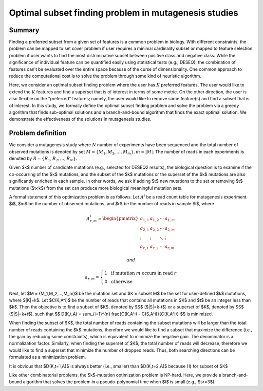 Optimal subset finding problem in mutagenesis studies
===================




Summary
^^^^^^

Finding a preferred subset from a given set of features is a common problem in biology. With different constraints, the problem can be mapped to set cover problem if user requires a minimal cardinality subset or mapped to feature selection problem if user wants to find the most distriminative subset between positive class and negative class. While the significance of individual feature can be quantified easily using statistical tests (e.g., DESEQ), the combination of features can't be evaluated over the entire space because of the curse of dimensionality. One common approach to reduce the computational cost is to solve the problem through some kind of heuristic algorithm. 

Here, we consider an optimal subset finding problem where the user has :math:`K` preferred features. The user would like to extend the :math:`K` features and find a superset that is of interest in terms of some metric. On the other direction, the user is also flexible on the "preferred" features; namely, the user would like to remove some feature(s) and find a subset that is of interest. In this study, we formally define the optimal subset finding problem and solve the problem via a greedy algorithm that finds sub-optimal solutions and a branch-and-bound algorithm that finds the exact optimal solution. We demonstrate the effectiveness of the solutions in mutagenesis studies.

.. todo::

	branch-and-bound algorithm


Problem definition
^^^^^

We consider a mutagenesis study where :math:`N` number of experiments have been sequenced and the total number of observed mutations is denoted by set :math:`M = \{M_1,M_2,...,M_m\}, m=|M|`. The number of reads in each experiments is denoted by :math:`R = \{R_1,R_2,...,R_N\}`.

Given $k$ number of candidate mutations (e.g., selected for DESEQ2 results), the biological question is to examine if the co-occurring of the $k$ mutations, and the subset of the $k$ mutations or the superset of the $k$ mutations are also significantly enriched in each sample. In other words, we ask if adding $t$ new mutations to the set or removing $t$ mutations ($t<k$) from the set can produce more biological meaningful mutation sets. 

A formal statement of this optimization problem is as follows. Let :math:`A^i` be a read count table for mutagenesis experiment $i$, $m$ be the number of observed mutations, and $r$ be the number of reads in sample $i$, where

.. math::

	\begin{equation*}
		A^i_{r,m} = 
		\begin{pmatrix}
			a_{1,1} & a_{1,2} & \cdots & a_{1,m} \\
			a_{2,1} & a_{2,2} & \cdots & a_{2,m} \\
			\vdots  & \vdots  & \ddots & \vdots  \\
			a_{r,1} & a_{r,2} & \cdots & a_{r,m} 
		\end{pmatrix}
	\end{equation*}

	and
	
	\begin{align*}
		a_{r,m} = \left\{ \begin{array}{rcl}
			1 & & \textrm{if mutation } m \textrm{ occurs in read } r \\
			0 &  & \textrm{otherwise}
		\end{array}\right.
	\end{align*}

Next, let $M = \{M_1,M_2,...,M_m\}$ be the mutation set and $K = \subset M$ be the set for user-defined $k$ mutations, where $|K|=k$. Let $C(K,A^i)$ be the number of reads that contains all mutations in $K$ and $t$ be an integer less than $k$. Then the objective is to find a subset of $K$, denoted by $S$ ($|S|=k-t$) or a superset of $K$, denoted by $S$ ($|S|=k+t$),  such that $$  D(K,t,A) = \sum_{i=1}^{n} \frac{C(K,A^i) - C(S,A^i)}{C(K,A^i)}  $$ is minimized. 

When finding the subset of $K$, the total number of reads containing the subset mutations will be larger than the total number of reads containing the $k$ mutations, therefore we would like to find a subset that maximize the difference (i.e., the gain by reducing some constraints), which is equivalent to minimize the negative gain. The denominator is a normalization factor. Similarly, when finding the superset of $K$, the total number of reads will decrease, therefore we would like to find a superset that minimize the number of dropped reads. Thus, both searching directions can be formulated as a minimization problem.

It is obvious that $D(K,t=1,A)$ is always better (i.e., smaller) than $D(K,t=2,A)$ because (1) for subset of $K$

Like other combinatorial problems, the $k$-mutation optimization problem is NP-hard. Here, we provide a branch-and-bound algorithm that solves the problem in a pseudo-polynomial time when $t$ is small (e.g., $t<=3$).






